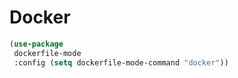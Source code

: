 * Docker
#+PROPERTY: header-args:emacs-lisp :load yes
#+begin_src emacs-lisp
(use-package
 dockerfile-mode
 :config (setq dockerfile-mode-command "docker"))
#+END_SRC
